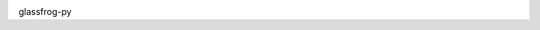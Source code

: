 .. image:: https://img.shields.io/badge/python-3-blue.svg
   :target: https://www.python.org/
   :alt: Python 3

.. image:: https://api.codeclimate.com/v1/badges/616db0cff952ea5c8a6a/maintainability
   :target: https://codeclimate.com/github/edukorg/glassfrog-py/maintainability
   :alt: Maintainability

.. image:: https://api.codeclimate.com/v1/badges/616db0cff952ea5c8a6a/test_coverage
   :target: https://codeclimate.com/github/edukorg/glassfrog-py/test_coverage
   :alt: Test Coverage


glassfrog-py

